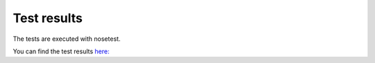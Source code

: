 Test results
=================		
			
The tests are executed with nosetest.


You can find the test results `here: <testResults.xml>`_

